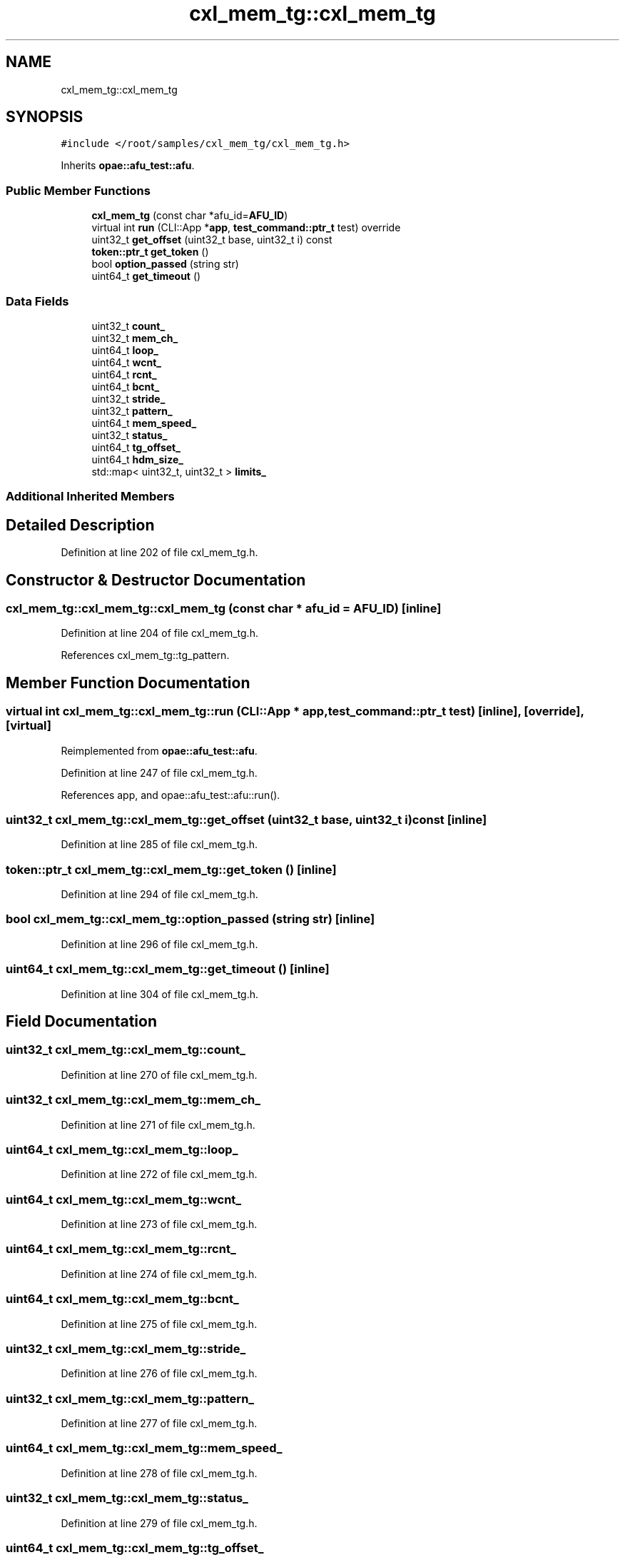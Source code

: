 .TH "cxl_mem_tg::cxl_mem_tg" 3 "Fri Feb 23 2024" "Version -.." "OPAE C API" \" -*- nroff -*-
.ad l
.nh
.SH NAME
cxl_mem_tg::cxl_mem_tg
.SH SYNOPSIS
.br
.PP
.PP
\fC#include </root/samples/cxl_mem_tg/cxl_mem_tg\&.h>\fP
.PP
Inherits \fBopae::afu_test::afu\fP\&.
.SS "Public Member Functions"

.in +1c
.ti -1c
.RI "\fBcxl_mem_tg\fP (const char *afu_id=\fBAFU_ID\fP)"
.br
.ti -1c
.RI "virtual int \fBrun\fP (CLI::App *\fBapp\fP, \fBtest_command::ptr_t\fP test) override"
.br
.ti -1c
.RI "uint32_t \fBget_offset\fP (uint32_t base, uint32_t i) const"
.br
.ti -1c
.RI "\fBtoken::ptr_t\fP \fBget_token\fP ()"
.br
.ti -1c
.RI "bool \fBoption_passed\fP (string str)"
.br
.ti -1c
.RI "uint64_t \fBget_timeout\fP ()"
.br
.in -1c
.SS "Data Fields"

.in +1c
.ti -1c
.RI "uint32_t \fBcount_\fP"
.br
.ti -1c
.RI "uint32_t \fBmem_ch_\fP"
.br
.ti -1c
.RI "uint64_t \fBloop_\fP"
.br
.ti -1c
.RI "uint64_t \fBwcnt_\fP"
.br
.ti -1c
.RI "uint64_t \fBrcnt_\fP"
.br
.ti -1c
.RI "uint64_t \fBbcnt_\fP"
.br
.ti -1c
.RI "uint32_t \fBstride_\fP"
.br
.ti -1c
.RI "uint32_t \fBpattern_\fP"
.br
.ti -1c
.RI "uint64_t \fBmem_speed_\fP"
.br
.ti -1c
.RI "uint32_t \fBstatus_\fP"
.br
.ti -1c
.RI "uint64_t \fBtg_offset_\fP"
.br
.ti -1c
.RI "uint64_t \fBhdm_size_\fP"
.br
.ti -1c
.RI "std::map< uint32_t, uint32_t > \fBlimits_\fP"
.br
.in -1c
.SS "Additional Inherited Members"
.SH "Detailed Description"
.PP 
Definition at line 202 of file cxl_mem_tg\&.h\&.
.SH "Constructor & Destructor Documentation"
.PP 
.SS "cxl_mem_tg::cxl_mem_tg::cxl_mem_tg (const char * afu_id = \fC\fBAFU_ID\fP\fP)\fC [inline]\fP"

.PP
Definition at line 204 of file cxl_mem_tg\&.h\&.
.PP
References cxl_mem_tg::tg_pattern\&.
.SH "Member Function Documentation"
.PP 
.SS "virtual int cxl_mem_tg::cxl_mem_tg::run (CLI::App * app, \fBtest_command::ptr_t\fP test)\fC [inline]\fP, \fC [override]\fP, \fC [virtual]\fP"

.PP
Reimplemented from \fBopae::afu_test::afu\fP\&.
.PP
Definition at line 247 of file cxl_mem_tg\&.h\&.
.PP
References app, and opae::afu_test::afu::run()\&.
.SS "uint32_t cxl_mem_tg::cxl_mem_tg::get_offset (uint32_t base, uint32_t i) const\fC [inline]\fP"

.PP
Definition at line 285 of file cxl_mem_tg\&.h\&.
.SS "\fBtoken::ptr_t\fP cxl_mem_tg::cxl_mem_tg::get_token ()\fC [inline]\fP"

.PP
Definition at line 294 of file cxl_mem_tg\&.h\&.
.SS "bool cxl_mem_tg::cxl_mem_tg::option_passed (string str)\fC [inline]\fP"

.PP
Definition at line 296 of file cxl_mem_tg\&.h\&.
.SS "uint64_t cxl_mem_tg::cxl_mem_tg::get_timeout ()\fC [inline]\fP"

.PP
Definition at line 304 of file cxl_mem_tg\&.h\&.
.SH "Field Documentation"
.PP 
.SS "uint32_t cxl_mem_tg::cxl_mem_tg::count_"

.PP
Definition at line 270 of file cxl_mem_tg\&.h\&.
.SS "uint32_t cxl_mem_tg::cxl_mem_tg::mem_ch_"

.PP
Definition at line 271 of file cxl_mem_tg\&.h\&.
.SS "uint64_t cxl_mem_tg::cxl_mem_tg::loop_"

.PP
Definition at line 272 of file cxl_mem_tg\&.h\&.
.SS "uint64_t cxl_mem_tg::cxl_mem_tg::wcnt_"

.PP
Definition at line 273 of file cxl_mem_tg\&.h\&.
.SS "uint64_t cxl_mem_tg::cxl_mem_tg::rcnt_"

.PP
Definition at line 274 of file cxl_mem_tg\&.h\&.
.SS "uint64_t cxl_mem_tg::cxl_mem_tg::bcnt_"

.PP
Definition at line 275 of file cxl_mem_tg\&.h\&.
.SS "uint32_t cxl_mem_tg::cxl_mem_tg::stride_"

.PP
Definition at line 276 of file cxl_mem_tg\&.h\&.
.SS "uint32_t cxl_mem_tg::cxl_mem_tg::pattern_"

.PP
Definition at line 277 of file cxl_mem_tg\&.h\&.
.SS "uint64_t cxl_mem_tg::cxl_mem_tg::mem_speed_"

.PP
Definition at line 278 of file cxl_mem_tg\&.h\&.
.SS "uint32_t cxl_mem_tg::cxl_mem_tg::status_"

.PP
Definition at line 279 of file cxl_mem_tg\&.h\&.
.SS "uint64_t cxl_mem_tg::cxl_mem_tg::tg_offset_"

.PP
Definition at line 280 of file cxl_mem_tg\&.h\&.
.SS "uint64_t cxl_mem_tg::cxl_mem_tg::hdm_size_"

.PP
Definition at line 281 of file cxl_mem_tg\&.h\&.
.SS "std::map<uint32_t, uint32_t> cxl_mem_tg::cxl_mem_tg::limits_"

.PP
Definition at line 283 of file cxl_mem_tg\&.h\&.

.SH "Author"
.PP 
Generated automatically by Doxygen for OPAE C API from the source code\&.

